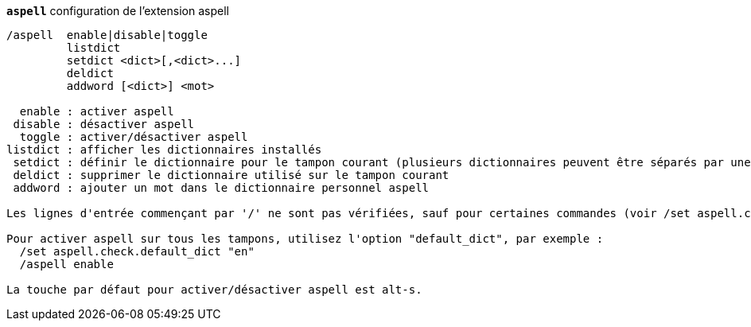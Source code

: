 //
// This file is auto-generated by script docgen.py.
// DO NOT EDIT BY HAND!
//
[[command_aspell_aspell]]
[command]*`aspell`* configuration de l'extension aspell::

----
/aspell  enable|disable|toggle
         listdict
         setdict <dict>[,<dict>...]
         deldict
         addword [<dict>] <mot>

  enable : activer aspell
 disable : désactiver aspell
  toggle : activer/désactiver aspell
listdict : afficher les dictionnaires installés
 setdict : définir le dictionnaire pour le tampon courant (plusieurs dictionnaires peuvent être séparés par une virgule)
 deldict : supprimer le dictionnaire utilisé sur le tampon courant
 addword : ajouter un mot dans le dictionnaire personnel aspell

Les lignes d'entrée commençant par '/' ne sont pas vérifiées, sauf pour certaines commandes (voir /set aspell.check.commands).

Pour activer aspell sur tous les tampons, utilisez l'option "default_dict", par exemple :
  /set aspell.check.default_dict "en"
  /aspell enable

La touche par défaut pour activer/désactiver aspell est alt-s.
----

